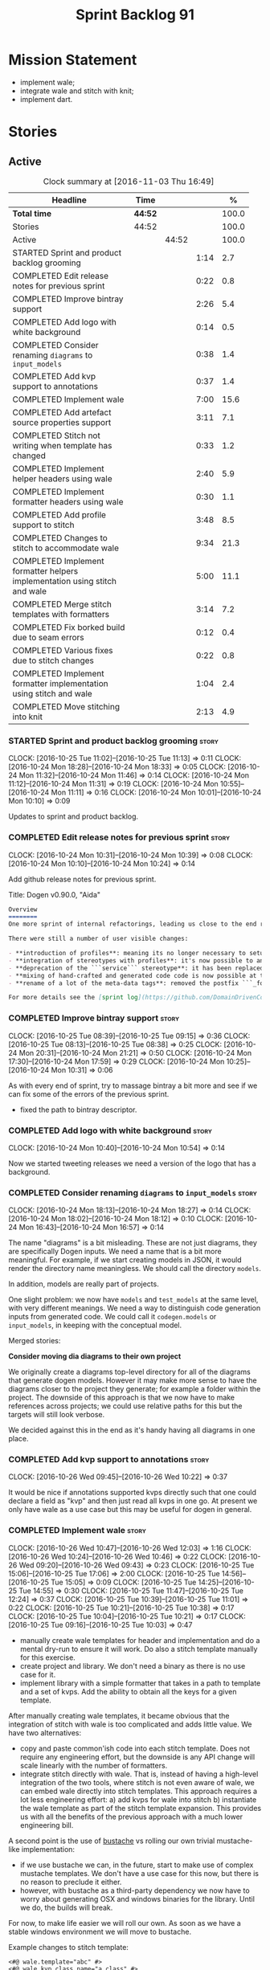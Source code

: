 #+title: Sprint Backlog 91
#+options: date:nil toc:nil author:nil num:nil
#+todo: STARTED | COMPLETED CANCELLED POSTPONED
#+tags: { story(s) epic(e) }

* Mission Statement

- implement wale;
- integrate wale and stitch with knit;
- implement dart.

* Stories

** Active

#+begin: clocktable :maxlevel 3 :scope subtree :indent nil :emphasize nil :scope file :narrow 75 :formula %
#+CAPTION: Clock summary at [2016-11-03 Thu 16:49]
| <75>                                                                        |         |       |      |       |
| Headline                                                                    | Time    |       |      |     % |
|-----------------------------------------------------------------------------+---------+-------+------+-------|
| *Total time*                                                                | *44:52* |       |      | 100.0 |
|-----------------------------------------------------------------------------+---------+-------+------+-------|
| Stories                                                                     | 44:52   |       |      | 100.0 |
| Active                                                                      |         | 44:52 |      | 100.0 |
| STARTED Sprint and product backlog grooming                                 |         |       | 1:14 |   2.7 |
| COMPLETED Edit release notes for previous sprint                            |         |       | 0:22 |   0.8 |
| COMPLETED Improve bintray support                                           |         |       | 2:26 |   5.4 |
| COMPLETED Add logo with white background                                    |         |       | 0:14 |   0.5 |
| COMPLETED Consider renaming =diagrams= to =input_models=                    |         |       | 0:38 |   1.4 |
| COMPLETED Add kvp support to annotations                                    |         |       | 0:37 |   1.4 |
| COMPLETED Implement wale                                                    |         |       | 7:00 |  15.6 |
| COMPLETED Add artefact source properties support                            |         |       | 3:11 |   7.1 |
| COMPLETED Stitch not writing when template has changed                      |         |       | 0:33 |   1.2 |
| COMPLETED Implement helper headers using wale                               |         |       | 2:40 |   5.9 |
| COMPLETED Implement formatter headers using wale                            |         |       | 0:30 |   1.1 |
| COMPLETED Add profile support to stitch                                     |         |       | 3:48 |   8.5 |
| COMPLETED Changes to stitch to accommodate wale                             |         |       | 9:34 |  21.3 |
| COMPLETED Implement formatter helpers implementation using stitch and wale  |         |       | 5:00 |  11.1 |
| COMPLETED Merge stitch templates with formatters                            |         |       | 3:14 |   7.2 |
| COMPLETED Fix borked build due to seam errors                               |         |       | 0:12 |   0.4 |
| COMPLETED Various fixes due to stitch changes                               |         |       | 0:22 |   0.8 |
| COMPLETED Implement formatter implementation using stitch and wale          |         |       | 1:04 |   2.4 |
| COMPLETED Move stitching into knit                                          |         |       | 2:13 |   4.9 |
#+TBLFM: $5='(org-clock-time% @3$2 $2..$4);%.1f
#+end:

*** STARTED Sprint and product backlog grooming                       :story:
    CLOCK: [2016-10-25 Tue 11:02]--[2016-10-25 Tue 11:13] =>  0:11
    CLOCK: [2016-10-24 Mon 18:28]--[2016-10-24 Mon 18:33] =>  0:05
    CLOCK: [2016-10-24 Mon 11:32]--[2016-10-24 Mon 11:46] =>  0:14
    CLOCK: [2016-10-24 Mon 11:12]--[2016-10-24 Mon 11:31] =>  0:19
    CLOCK: [2016-10-24 Mon 10:55]--[2016-10-24 Mon 11:11] =>  0:16
    CLOCK: [2016-10-24 Mon 10:01]--[2016-10-24 Mon 10:10] =>  0:09

Updates to sprint and product backlog.

*** COMPLETED Edit release notes for previous sprint                  :story:
    CLOSED: [2016-10-24 Mon 10:24]
    CLOCK: [2016-10-24 Mon 10:31]--[2016-10-24 Mon 10:39] =>  0:08
    CLOCK: [2016-10-24 Mon 10:10]--[2016-10-24 Mon 10:24] =>  0:14

Add github release notes for previous sprint.

Title: Dogen v0.90.0, "Aida"

#+begin_src markdown
Overview
========
One more sprint of internal refactorings, leading us close to the end result. The focus continued on the ```quilt.cpp``` model.

There were still a number of user visible changes:

- **introduction of profiles**: meaning its no longer necessary to setup each facet's configuration on each diagram; users can create or reuse profiles.
- **integration of stereotypes with profiles**: it's now possible to annotate a type with a stereotype and, if a profile with the same name exists, dogen will apply the profile to the type.
- **deprecation of the ```service``` stereotype**: it has been replaced by ```handcrafted```. With this change we now generate class skeletons for hand-crafted code.
- **mixing of hand-crafted and generated code code is now possible at the element level**: if a hand-crafted type declares a number of attributes and marks the IO facet as overwrittable, dogen will generate IO support (and serialisation and so forth) for this element.
- **rename of a lot of the meta-data tags**: removed the postfix ```_formatter```.

For more details see the [sprint log](https://github.com/DomainDrivenConsulting/dogen/blob/master/doc/agile/sprint_backlog_90.org).
#+end_src

*** COMPLETED Improve bintray support                                 :story:
    CLOSED: [2016-10-24 Mon 10:31]
    CLOCK: [2016-10-25 Tue 08:39]--[2016-10-25 Tue 09:15] =>  0:36
    CLOCK: [2016-10-25 Tue 08:13]--[2016-10-25 Tue 08:38] =>  0:25
    CLOCK: [2016-10-24 Mon 20:31]--[2016-10-24 Mon 21:21] =>  0:50
    CLOCK: [2016-10-24 Mon 17:30]--[2016-10-24 Mon 17:59] =>  0:29
    CLOCK: [2016-10-24 Mon 10:25]--[2016-10-24 Mon 10:31] =>  0:06

As with every end of sprint, try to massage bintray a bit more and see
if we can fix some of the errors of the previous sprint.

- fixed the path to bintray descriptor.

*** COMPLETED Add logo with white background                          :story:
    CLOSED: [2016-10-24 Mon 10:54]
    CLOCK: [2016-10-24 Mon 10:40]--[2016-10-24 Mon 10:54] =>  0:14

Now we started tweeting releases we need a version of the logo that
has a background.

*** COMPLETED Consider renaming =diagrams= to =input_models=          :story:
    CLOSED: [2016-10-24 Mon 18:12]
    CLOCK: [2016-10-24 Mon 18:13]--[2016-10-24 Mon 18:27] =>  0:14
    CLOCK: [2016-10-24 Mon 18:02]--[2016-10-24 Mon 18:12] =>  0:10
    CLOCK: [2016-10-24 Mon 16:43]--[2016-10-24 Mon 16:57] =>  0:14

The name "diagrams" is a bit misleading. These are not just diagrams,
they are specifically Dogen inputs. We need a name that is a bit more
meaningful. For example, if we start creating models in JSON, it would
render the directory name meaningless. We should call the directory
=models=.

In addition, models are really part of projects.

One slight problem: we now have =models= and =test_models= at the same
level, with very different meanings. We need a way to distinguish code
generation inputs from generated code. We could call it
=codegen.models= or =input_models=, in keeping with the conceptual
model.

Merged stories:

*Consider moving dia diagrams to their own project*

We originally create a diagrams top-level directory for all of the
diagrams that generate dogen models. However it may make more sense to
have the diagrams closer to the project they generate; for example a
folder within the project. The downside of this approach is that we
now have to make references across projects; we could use relative
paths for this but the targets will still look verbose.

We decided against this in the end as it's handy having all diagrams
in one place.

*** COMPLETED Add kvp support to annotations                          :story:
    CLOSED: [2016-10-26 Wed 10:23]
    CLOCK: [2016-10-26 Wed 09:45]--[2016-10-26 Wed 10:22] =>  0:37

It would be nice if annotations supported kvps directly such that one
could declare a field as "kvp" and then just read all kvps in one
go. At present we only have wale as a use case but this may be useful
for dogen in general.

*** COMPLETED Implement wale                                          :story:
    CLOSED: [2016-10-26 Wed 12:03]
    CLOCK: [2016-10-26 Wed 10:47]--[2016-10-26 Wed 12:03] =>  1:16
    CLOCK: [2016-10-26 Wed 10:24]--[2016-10-26 Wed 10:46] =>  0:22
    CLOCK: [2016-10-26 Wed 09:20]--[2016-10-26 Wed 09:43] =>  0:23
    CLOCK: [2016-10-25 Tue 15:06]--[2016-10-25 Tue 17:06] =>  2:00
    CLOCK: [2016-10-25 Tue 14:56]--[2016-10-25 Tue 15:05] =>  0:09
    CLOCK: [2016-10-25 Tue 14:25]--[2016-10-25 Tue 14:55] =>  0:30
    CLOCK: [2016-10-25 Tue 11:47]--[2016-10-25 Tue 12:24] =>  0:37
    CLOCK: [2016-10-25 Tue 10:39]--[2016-10-25 Tue 11:01] =>  0:22
    CLOCK: [2016-10-25 Tue 10:21]--[2016-10-25 Tue 10:38] =>  0:17
    CLOCK: [2016-10-25 Tue 10:04]--[2016-10-25 Tue 10:21] =>  0:17
    CLOCK: [2016-10-25 Tue 09:16]--[2016-10-25 Tue 10:03] =>  0:47

- manually create wale templates for header and implementation and do
  a mental dry-run to ensure it will work. Do also a stitch template
  manually for this exercise.
- create project and library. We don't need a binary as there is no
  use case for it.
- implement library with a simple formatter that takes in a path to
  template and a set of kvps. Add the ability to obtain all the keys
  for a given template.

After manually creating wale templates, it became obvious that the
integration of stitch with wale is too complicated and adds little
value. We have two alternatives:

- copy and paste common'ish code into each stitch template. Does not
  require any engineering effort, but the downside is any API change
  will scale linearly with the number of formatters.
- integrate stitch directly with wale. That is, instead of having a
  high-level integration of the two tools, where stitch is not even
  aware of wale, we can embed wale directly into stitch
  templates. This approach requires a lot less engineering effort: a)
  add kvps for wale into stitch b) instantiate the wale template as
  part of the stitch template expansion. This provides us with all the
  benefits of the previous approach with a much lower engineering
  bill.

A second point is the use of [[https://github.com/DomainDrivenConsulting/bustache][bustache]] vs rolling our own trivial
mustache-like implementation:

- if we use bustache we can, in the future, start to make use of
  complex mustache templates. We don't have a use case for this now,
  but there is no reason to preclude it either.
- however, with bustache as a third-party dependency we now have to
  worry about generating OSX and windows binaries for the
  library. Until we do, the builds will break.

For now, to make life easier we will roll our own. As soon as we have
a stable windows environment we will move to bustache.

Example changes to stitch template:

: <#@ wale.template="abc" #>
: <#@ wale.kvp.class_name="a class" #>
: <#% $(stitch.wale.template_instantiation_result) #>

- add a trivial validator to ensure templates are syntactically
  correct.
- add a check to make sure all keys required by the template have been
  supplied and all keys supplied by the user have been used.

*** COMPLETED Add artefact source properties support                  :story:
    CLOSED: [2016-10-27 Thu 16:01]
    CLOCK: [2016-10-27 Thu 15:46]--[2016-10-27 Thu 16:00] =>  0:14
    CLOCK: [2016-10-27 Thu 14:40]--[2016-10-27 Thu 15:45] =>  1:05
    CLOCK: [2016-10-27 Thu 11:31]--[2016-10-27 Thu 12:14] =>  0:43
    CLOCK: [2016-10-27 Thu 08:56]--[2016-10-27 Thu 08:58] =>  0:02
    CLOCK: [2016-10-27 Thu 07:40]--[2016-10-27 Thu 07:54] =>  0:14
    CLOCK: [2016-10-26 Wed 22:45]--[2016-10-26 Wed 22:55] =>  0:10
    CLOCK: [2016-10-26 Wed 22:01]--[2016-10-26 Wed 22:44] =>  0:43

- add properties to artefact properties, with enumeration for source:
  stock formatter (current), wale formatter, stitch formatter. Other
  possible types: null formatter, copy formatter.
- add new expander.
- hook it in with formattables workflow.

Examples:

: quilt.cpp.serialization.class_header.formatting_style=stock
: quilt.cpp.serialization.class_header.formatting_input=a/b/c.wale

*** COMPLETED Stitch not writing when template has changed            :story:
    CLOSED: [2016-10-31 Mon 12:05]
    CLOCK: [2016-10-31 Mon 11:56]--[2016-10-31 Mon 12:05] =>  0:09
    CLOCK: [2016-10-31 Mon 11:31]--[2016-10-31 Mon 11:55] =>  0:24

It seems we can change a text template but not get stitch to update
the cpp file. We must have made a mistake on the binary diffing of the
files.

It seems this is related to the overwrite changes. We did not set the
overwrite flag to true within stitch, so its (probably) defaulting to
false; and since we are now honouring the flag, we don't
write. Default it to true.

This also highlights how badly named this flag is, since it now
appears we are forcing an overwrite even when there are no differences
even though this is not what the flag means at all.

*** COMPLETED Implement helper headers using wale                     :story:
    CLOSED: [2016-10-31 Mon 13:03]
    CLOCK: [2016-10-31 Mon 14:07]--[2016-10-31 Mon 14:14] =>  0:07
    CLOCK: [2016-10-31 Mon 12:43]--[2016-10-31 Mon 13:03] =>  0:20
    CLOCK: [2016-10-31 Mon 12:39]--[2016-10-31 Mon 12:43] =>  0:04
    CLOCK: [2016-10-31 Mon 12:29]--[2016-10-31 Mon 12:39] =>  0:10
    CLOCK: [2016-10-31 Mon 12:13]--[2016-10-31 Mon 12:28] =>  0:15
    CLOCK: [2016-10-31 Mon 12:06]--[2016-10-31 Mon 12:12] =>  0:06
    CLOCK: [2016-10-31 Mon 10:45]--[2016-10-31 Mon 11:30] =>  0:45
    CLOCK: [2016-10-27 Thu 16:01]--[2016-10-27 Thu 16:54] =>  0:53

Tasks:

- add profile for formatter helpers.
- add classes for all helpers.

*** COMPLETED Implement formatter headers using wale                  :story:
    CLOSED: [2016-10-31 Mon 14:06]
    CLOCK: [2016-10-31 Mon 22:33]--[2016-10-31 Mon 22:35] =>  0:02
    CLOCK: [2016-10-31 Mon 13:38]--[2016-10-31 Mon 14:06] =>  0:28

Tasks:

- add profile for formatters and update diagram to use it.

*** COMPLETED Add profile support to stitch                           :story:
    CLOSED: [2016-10-31 Mon 22:32]
    CLOCK: [2016-10-31 Mon 22:26]--[2016-10-31 Mon 22:39] =>  0:13
    CLOCK: [2016-10-31 Mon 22:24]--[2016-10-31 Mon 22:25] =>  0:01
    CLOCK: [2016-10-31 Mon 22:22]--[2016-10-31 Mon 22:23] =>  0:01
    CLOCK: [2016-10-31 Mon 22:16]--[2016-10-31 Mon 22:21] =>  0:05
    CLOCK: [2016-10-31 Mon 21:54]--[2016-10-31 Mon 22:15] =>  0:21
    CLOCK: [2016-10-31 Mon 19:30]--[2016-10-31 Mon 21:53] =>  2:23
    CLOCK: [2016-10-31 Mon 15:34]--[2016-10-31 Mon 15:55] =>  0:21
    CLOCK: [2016-10-31 Mon 15:24]--[2016-10-31 Mon 15:33] =>  0:09
    CLOCK: [2016-10-31 Mon 15:09]--[2016-10-31 Mon 15:23] =>  0:14

When we implemented profiles we didn't add them to stitch. Add them
and remove all duplication from stitch templates.

*** COMPLETED Changes to stitch to accommodate wale                   :story:
    CLOSED: [2016-11-02 Wed 11:32]
    CLOCK: [2016-11-02 Wed 10:54]--[2016-11-02 Wed 11:32] =>  0:38
    CLOCK: [2016-11-02 Wed 10:18]--[2016-11-02 Wed 10:53] =>  0:35
    CLOCK: [2016-11-02 Wed 09:35]--[2016-11-02 Wed 10:17] =>  0:42
    CLOCK: [2016-11-01 Tue 19:43]--[2016-11-01 Tue 20:25] =>  0:42
    CLOCK: [2016-11-01 Tue 19:09]--[2016-11-01 Tue 19:42] =>  0:33
    CLOCK: [2016-11-01 Tue 16:00]--[2016-11-01 Tue 18:04] =>  2:04
    CLOCK: [2016-11-01 Tue 15:41]--[2016-11-01 Tue 15:59] =>  0:18
    CLOCK: [2016-11-01 Tue 14:02]--[2016-11-01 Tue 14:39] =>  0:37
    CLOCK: [2016-11-01 Tue 12:11]--[2016-11-01 Tue 12:29] =>  0:18
    CLOCK: [2016-11-01 Tue 11:42]--[2016-11-01 Tue 12:10] =>  0:28
    CLOCK: [2016-11-01 Tue 09:40]--[2016-11-01 Tue 11:28] =>  1:48
    CLOCK: [2016-10-31 Mon 22:40]--[2016-10-31 Mon 22:59] =>  0:19
    CLOCK: [2016-10-25 Tue 11:14]--[2016-10-25 Tue 11:46] =>  0:32
Tasks:

- add a prefix of =stitch= to stitch's fields.
- add a method to the workflow that takes in an annotation; we then
  merge this annotation with the template's annotation. Remaining
  workflow is the same.
- add a new block type of variable expansion or internal variable
  expansion (tbd). Content is the the variable name. Variable must be
  defined internally or we error. On template formatting we do a
  look-up for the variable name and replace it.

: <#= $(stitch.wale.template_instantiation_result) #>

- we need to create a map of string to string at the template level
  called =variables=. When formatting we simply look-up the variable
  name in the container. With wale, we just need an additional
  processing step that takes in the annotation and runs it through the
  wale workflow. If we return a non-empty string, we add it to the
  variables map.
- stitch at present assumes the generated file will have a postfix of
  =_stitch.cpp= or =_stitch.hpp=. Its not clear where the extension is
  sourced from. In the new world we need the file names to be just
  =.cpp= or =.hpp=. In practice we do not generate header files so we
  can keep the current logic in determining the extension.
- we need to split the "directory use case" from the "file use
  case". At present there is only one way of using stitch: you point
  it to a directory and it processes all templates found. In the new
  integrated world, we want to process a single template at a
  time. Names: directory workflow and file workflow?

Tasks:

- split out the processing of a single template into its own class,
  returning an artefact. Add merging of annotations. Implement main
  stitch workflow in terms of this new class.
- change quilt.cpp's stitch formatter to receive all of the parameters
  required by this new class. Move its instantiation to where all the
  parameters are (probably main workflow). Supply formatter to
  formatter's workflow.
- add a method in wale to check if annotations provide wale
  fields. Add a method in stitch new class to check if wale fields are
  present, and if so, execute it. Add a map of string to string in
  text template. Add an entry for wale's output:
  =stitch.wale.template_instantiation_result=.

Notes:

- Tried to piggy-back variable expansion on expression blocks but this
  won't work: expression blocks are always "streamed" whereas this is
  not what we want for wale templates - these should behave more like
  standard control blocks. It would be nice to support variables in
  expression blocks, but we don't have a use case for that. This means
  we have no option but to introduce another type of block. We do not
  need to support mixed content.

: <#$ stitch.wale.template_instantiation_result #>
: <#@ stitch.wale.template=artefact_formatter_implementation.wale #>

- we should create a resolver which latches onto a text template and
  is then able to resolve variable blocks by content. This is then
  used internally by the formatter. We did consider replacing the
  blocks with the expanded values but that would break the conceptual
  model because we would end up with "lines" that had more than one
  line worth of content.

- stitch wale formatter seems to work as expected. Added:

: #DOGEN quilt.cpp.types.class_implementation.formatting_style=stitch_wale

*** COMPLETED Implement formatter helpers implementation using stitch and wale :story:
    CLOSED: [2016-11-02 Wed 21:25]
    CLOCK: [2016-11-02 Wed 21:13]--[2016-11-02 Wed 21:24] =>  0:11
    CLOCK: [2016-11-02 Wed 21:10]--[2016-11-02 Wed 21:12] =>  0:02
    CLOCK: [2016-11-02 Wed 21:01]--[2016-11-02 Wed 21:09] =>  0:08
    CLOCK: [2016-11-02 Wed 20:55]--[2016-11-02 Wed 21:00] =>  0:05
    CLOCK: [2016-11-02 Wed 20:35]--[2016-11-02 Wed 20:54] =>  0:19
    CLOCK: [2016-11-02 Wed 17:23]--[2016-11-02 Wed 17:59] =>  0:36
    CLOCK: [2016-11-02 Wed 16:21]--[2016-11-02 Wed 17:22] =>  1:01
    CLOCK: [2016-11-02 Wed 14:07]--[2016-11-02 Wed 14:55] =>  0:48
    CLOCK: [2016-11-02 Wed 13:45]--[2016-11-02 Wed 14:07] =>  0:22
    CLOCK: [2016-11-02 Wed 12:45]--[2016-11-02 Wed 13:44] =>  0:59
    CLOCK: [2016-11-02 Wed 11:32]--[2016-11-02 Wed 12:01] =>  0:29

Now we have all the pieces in place, we need to start updating the
templates one by one to use stitch and wale

: #DOGEN quilt.cpp.types.class_implementation.formatting_style=stitch_wale

*** COMPLETED Merge stitch templates with formatters                  :story:
    CLOSED: [2016-11-03 Thu 00:14]
    CLOCK: [2016-11-03 Thu 00:24]--[2016-11-03 Thu 00:45] =>  0:21
    CLOCK: [2016-11-03 Thu 00:15]--[2016-11-03 Thu 00:23] =>  0:08
    CLOCK: [2016-11-03 Thu 00:00]--[2016-11-03 Thu 00:14] =>  0:14
    CLOCK: [2016-11-02 Wed 23:29]--[2016-11-02 Wed 23:59] =>  0:30
    CLOCK: [2016-11-02 Wed 23:08]--[2016-11-02 Wed 23:29] =>  0:21
    CLOCK: [2016-11-02 Wed 22:50]--[2016-11-02 Wed 23:08] =>  0:18
    CLOCK: [2016-11-02 Wed 22:34]--[2016-11-02 Wed 22:49] =>  0:15
    CLOCK: [2016-11-02 Wed 21:26]--[2016-11-02 Wed 22:33] =>  1:07

As a first step of the wale/stitch transition, we need to merge the
stitch template with the formatter.

*** COMPLETED Fix borked build due to seam errors                     :story:
    CLOSED: [2016-11-03 Thu 09:22]
    CLOCK: [2016-11-03 Thu 09:10]--[2016-11-03 Thu 09:22] =>  0:12

When we changed the stitch postfix we borked the seam tests. We didn't
notice it locally due to the usual caching of test data.

*** COMPLETED Various fixes due to stitch changes                     :story:
    CLOSED: [2016-11-03 Thu 09:45]
    CLOCK: [2016-11-03 Thu 09:23]--[2016-11-03 Thu 09:45] =>  0:22

- we are deleting all helpers. This is because of the helper formatter
  configuration.
- fix issues with inserter helper: we skipped the inserter helper as
  part of the clean up on stitch. However, it is borked now.

*** COMPLETED Implement formatter implementation using stitch and wale :story:
    CLOSED: [2016-11-03 Thu 11:11]
    CLOCK: [2016-11-03 Thu 11:07]--[2016-11-03 Thu 11:11] =>  0:04
    CLOCK: [2016-11-03 Thu 11:01]--[2016-11-03 Thu 11:06] =>  0:05
    CLOCK: [2016-11-03 Thu 10:53]--[2016-11-03 Thu 11:00] =>  0:07
    CLOCK: [2016-11-03 Thu 10:48]--[2016-11-03 Thu 10:52] =>  0:04
    CLOCK: [2016-11-03 Thu 10:43]--[2016-11-03 Thu 10:47] =>  0:04
    CLOCK: [2016-11-03 Thu 10:38]--[2016-11-03 Thu 10:42] =>  0:04
    CLOCK: [2016-11-03 Thu 10:01]--[2016-11-03 Thu 10:37] =>  0:36

Now the templates have been merged we can start to look into using
wale.

*** COMPLETED Move stitching into knit                                :story:
    CLOSED: [2016-11-03 Thu 16:49]
    CLOCK: [2016-11-03 Thu 16:10]--[2016-11-03 Thu 16:44] =>  0:34
    CLOCK: [2016-11-03 Thu 14:50]--[2016-11-03 Thu 14:58] =>  0:08
    CLOCK: [2016-11-03 Thu 14:01]--[2016-11-03 Thu 14:49] =>  0:48
    CLOCK: [2016-11-03 Thu 11:12]--[2016-11-03 Thu 11:55] =>  0:43

The idea of internal and external kvps doesn't actually make a lot of
sense. The problem is that we forgot about the levels of formatter
indirection: when we are code generating the =class_header_formatter=,
we use the =class_implementation_formatter=. To recap:

- we instantiate a yarn model into memory. The formatter is a
  =yarn::object=. This means a =enum_header_formatter= is represented
  by a =yarn::object=.
- we then look at a particular facet of that element, say its
  implementation in types. For this we will use the stock
  =class_implementation_formatter=.
- however, we can override this and use the =stitch_formatter=. The
  stitch formatter will have an associated template, which is "yarn
  type dependent". In this case, =enum_header_formatter.stitch=.
- this template makes use of wale and needs the kvps. However, from a
  knit perspective the yarn element is a =yarn::object= rather than a
  =yarn::enumeration=.

Thus it is not possible to automatically derive all kvps from the
meta-model. We should just remove the concept of external kvps and
rely on internal kvps only. To be clear, this only applies to stitch
(there are only one set of kvps at the wale level).

In terms of profiles: we can't have a single profile for say artefact
formatters because we now have four different wale templates:

: find . -iname '*.stitch' -exec grep "stitch.wale.template=" {} \; | sort | uniq
: <#@ stitch.wale.template=artefact_formatter_implementation.wale #>
: <#@ stitch.wale.template=artefact_formatter_implementation_header.wale #>
: <#@ stitch.wale.template=helper_formatter_implementation.wale #>
: <#@ stitch.wale.template=helper_formatter_implementation_enabled.wale #>

In order to use a profile we would need four different profiles. Since
its only one field, the work is not worth the effort. In addition, the
remaining kvps also do not lend themselves to easy profiling:

: <#@ stitch.wale.kvp.archetype.simple_name=class_header #>
: <#@ stitch.wale.kvp.class.inclusion_support_type=canonical_support #>
: <#@ stitch.wale.kvp.yarn_element=yarn::object #>
: <#$ stitch.wale.template_instantiation_result #>

We would end up with a large number of profiles (object headers, enum
headers and so forth) and it would become even more confusing.

Tasks:

- remove external kvps.
- setup profiles to use the correct input source with
  overwrite. Diagram should "just work".

: #DOGEN quilt.cpp.types.class_implementation.formatting_style=stitch_wale
: #DOGEN quilt.cpp.types.class_implementation.overwrite=true

*Previous Understanding*

Once all templates have been updated with wale, we need to:

- move wale template name into profile
- setup the dogen knit profiles with the correct input;
- remove kvps from templates: if we make the external kvps take
  priorities, we can then do this one template at a time.
- remove stitch target.

*** Merge properties factory with stitching factory                   :story:

In stitch we still have a few classes that are light on
responsibilities. One case is the stitching properties factory, traits
etc. We should merge all of this into a single class, properties
factory.

*** Add new formatter types                                           :story:

- add new kinds of formatters to process wale templates, etc.
- Each formatter should check for its required data. They can be
  mainly stubs for now.
- change the formatters workflow to dispatch to the correct formatter
  type.
- implement the new formatters by calling stitch and wale as required.
- for stitch formatter, inject the stitch template into the
  housekeeping files so we don't delete it.

*** Integration of stitch and dogen                                   :story:

Tasks:

- create wale templates for formatter header and implementation;
- go through all formatters and: a) update the stitch template with
  the code from implementation, adding regions b) change the source
  type to wale and stitch and deal with the fallout.
- when all formatters are done, remove regexes for stitch templates.

*Previous Understanding*

Now that we have implemented stitch and proved it works (more or
less), we need to think how we can make using stitch from dogen
easier. At present there is not integration at all:

- users need to create regexes to ensure dogen does not trample on
  stitch files:

:    --ignore-files-matching-regex .*stitch
:    --ignore-files-matching-regex .*_stitch.hpp
:    --ignore-files-matching-regex .*_stitch.cpp

- users need to manually create a header file for each stitch
  template.
- users need to create stitch targets and run them to ensure the
  templates have been expanded. This means its possible to get dogen
  and stitch out of sync (but for now not a big problem).

In the ideal world, when we knit a model it would be nice if it could
also stitch as required. This could be achieved as follows:

- Create a meta-data tag that tells dogen a type has an associated
  stitch template with it.
- Create =cpp= types that represent the stitch header and
  implementation.
- Transformer needs to look for the meta-data tag and instantiate the
  =cpp= types.
- Create a =cpp= formatter for the header, as per regular
  formatters. The slight challenge here is that the formatter needs to
  be instantiable across facets, which we do not support at the
  moment.
- Create a cpp formatter for the implementation which instantiates
  stitch with the template and uses it to create a file. Same
  challenge as with the header.

Random notes:

- change artefact to have named regions; by default there is only one
  region, with a name like "global". This is the output of a stock
  formatter. Regions are stored in a vector and have name and
  content.
- in default stitch, the named regions are: 1) boilerplate preamble 2)
  body. We will then introduce other named regions: inclusion function,
  formatting function.
- the wale and stitch artefact formatter will use the named regions as
  inputs to the wale kvps.

*Previous Understanding*

- stitch can still be integrated with dogen. We could use meta-data to
  link a formatter (well, any class that needs stitch really, but at
  present just a formatter) with a stitch template. For example, a
  =class_header_formatter= could have a "is stitchable" flag set to
  on. This would then mean that dogen would look for a
  =class_header_formatter.stitch= file in the same directory as the
  CPP file. It would then use that to create a
  =class_header_formatter_stitch.cpp= file. It would also
  ignore/generate a =class_header_formatter_stitch.hpp= file and
  automatically add it to the inclusion dependencies of
  =class_header_formatter.cpp=. These are injected into stitch as we
  instantiate the template since stitch supports meta-data (we do need
  a way to inject the meta-data from dogen into the meta-data in the
  template; perhaps a kvp container passed in to the stitch workflow
  which could then be handed over to the parser). All these files are
  automatically added to the list of "exceptions" for housekeeping so
  that they do not get deleted. However, stitch would not know
  anything at all about any of this; this is all knitter's
  functionality. The problem is at present we haven't got a good place
  to perform the stitching as part of knitter's workflows. Perhaps as
  part of the expansion, we could set a number of stitch fields which
  would then be picked up by some knit-specific workflow classes.

*** Rename project directory path                                     :story:

The C++ options have an attribute called
=project_directory_path=. This is a bit misleading; it is actually the
top-level directory that will contain the project directory. In
addition, this is not really C++ specific at all; it would apply to
any kernel and sub-kernel. We should rename it and move it to output
options.

*** Add log-level to command line                                     :story:

We are now increasingly logging at trace levels. We need to allow
users to supply a more fine-grained log configuration. This could be
done by simply allowing users to set the log level via a command-line
flag: =log_level=. It would replace verbose.

*** Generate formatter interfaces                                      :epic:

We should create another template language, in addition to stitch:
"wale". Wale is a very simple language that has templates that just do
token replacement. The tokens must have a special format:
={{{TOKEN}}}=. We receive a map of keys to values and do a blind
replacement to the keys on the wale document.

This links to stitch as follows:

- create a single file implementation of a formatter. It will
  implement both the provider interface and the appropriate formatter
  interface. It will call the stitch method to start off with. There
  are no headers, just cpp. It does the formatter registration.
- add support in stitch for "named sections": its possible to start a
  section and assign it a name. A stitch template will have two
  sections: inclusion provision and formatting.
- add support in stitch for "wale variables". These are just kvp's
  defined at the top:

: <#@ wale.variable="formatter_name=abcd" #>

  wale variables and sections are converted into a kvp container for
  wale input. Examples: facet, formatter name, etc.
- convert the formatter code into a wale template, adding wale
  variables as required.
- update stitch to detect wale usage and to call wale in those
  cases. This could be done by supplying a wale template:

: <#@ wale.template="abcd.wale" #>

- note that wale could be useful outside of stitch, for example for
  dart: we could wale-lise utility and then instantiate it for a given
  project.

*Previous Understanding*

It should be possible to generate some trivial types such as formatter
interfaces, formatter container, registrar and so on. For this we
need:

- a mustache type template;
- a set of fields from yarn types to be exposed to mustache;
- a list of types to iterate through.

Once we got this we could instantiate the templates. To integrate this
with knit we would need some way of specifying which types the
iteration would be over. We could mark a specific type with a given
stereotype, and then supply say the base class ("all leaf descendants
of xyz"). Dogen would then locate the descendants and for each call
the template.

For registrar and container its a bit trickier because we want a
collection of types in one go.

We also need a way to keep these templates away from the main (user
visible) code, since they are useful only for dogen.

See also [[https://github.com/cierelabs/boostache/tree/develop][boostache]].

Notes:

- we will need some "special" tags for copyright, includes
  etc. Includes will be particularly special because we need to
  augment the include list with additional includes. However, we may
  not even need to be aware of this.

*Stitch meta-templates*

*Note*: re-read story [[https://github.com/DomainDrivenConsulting/dogen/blob/master/doc/agile/sprint_backlog_64.org#code-generating-formatters-as-text-templates][Code-generating formatters as text templates]] as
some of these ideas were already there. Also: see [[https://github.com/no1msd/mstch][mstch]].

In the quest for defining a single stitch template which then becomes
a formatter - without any additional infrastructure required at all -
we hit on an idea: stitch meta-templates. Basically we would have two
different kinds of inputs to stitch: the template itself and the
meta-template. Meta-template is a provisional name. The meta-template
would define the formatter layout:

- class definition, using a stitch variable for the yarn element type
- registration of the formatter
- definition of a method for the includes
- definition of a method for the stitching

These last two would result in the creation of "regions". These
regions must then be "instantiated" in the template. This could easily
be achieved with some kind of new element:

: <#% region "includes">

Or some such stitch construct. All lines after this line are part of
the region "includes" until a new region is defined. The region is
stitched and then transposed to the place in the meta-template where
it was defined, for example:

: int f(int a, int b) {
: <#% region "includes">
: }

Would result in copying across the region into these brackets. This
will make defining multiple functions very easy, without having to
supply command line arguments, etc.

Notes:

- meta-templates are supplied as command line arguments.
- potential extension: =meta.stitch=
- stitch should still work on non-meta-template mode.
- some of these ideas had already been covered on another story but
  can't find it in backlog. It could be part of the original stitch
  epic. We need to revisit it to see if it contains additional
  insights.
- when an error occurs, it would be great if we could pin point the
  error to the template or to the meta-template. This is more of a
  concern when we add clang compilation support.

Further thoughts:

- there are two approaches for this: we could integrate stitch tighter
  with knit and have it return "chunks" of processed code instead of
  files. As per story "Integration of stitch and dogen", dogen would
  then be responsible for writing the header file as per methods
  defined in the class diagram. Each method would be marked as a
  region. Meta-data in the class associates a template with the
  class. Knitter uses stitch to convert the template into regions, and
  then takes these regions and inserts them into a generated
  file. This approach is very clever and requires a lot of machinery.
- the easier approach uses meta-templates. Class diagram associates
  both meta-template and template with class via meta-data. We could
  possibly also have a stitch stereotype to make it clearer. Yarn has
  a stitch class with attributes of these parameters. Dogen
  instantiates stitch (probably within quilt) with the parameters and
  generates the file. Actually we probably can't have this in quilt
  because we still need formatter properties.

*** Supply model references via meta-data rather than command line    :story:

It doesn't make any sense to have model dependencies in the command
line. After all, the model cannot be interpreted without them. A
better way to do this would be to split this functionality into two:

- command line supplies "import directories", that is, directories
  to search when looking for models. By default the system directory
  is already in the path.
- model supplies "import statements". The problem here is that we need
  to also supply the file name of the model. We could perhaps omit the
  extension and then load all files that match (e.g. =.dia=, =.json=,
  etc). If more than one matches we should error. Actually we should
  just supply the full filename, as well as keep the current notation
  for the external project path.

This is also a nice way to avoid loading system models unnecessary;
users still need to declare the models they depend on, regardless if
system or user.

Each model should also supply the external module path as meta-data.

This is particularly painful since cross-model inheritance was
introduced because it means references are now transitive (we need to
know of the references of any model we reference). Once we add them to
the model, we should also load referenced models' references so that
the process is automatic.

In addition to references, we must also be able to supply the external
module path for the target model via the meta-data.

Merged stories

*External module path and references as meta-data*

It actually does not make a lot of sense to allow users to supply
external module paths and references as command line options. This is
because the model will fail to build unless we provide the correct
ones; these are not configurable items in this sense. The project
path, etc are - and so should remain command line options.

We need to move these two into the meta-data. This would also mean we
no longer need to pass in external module paths for references, which
is much cleaner.

*** Create a tool to generate product skeletons                       :story:

Now that dogen is evolving to a MDSD tool, it would be great to be
able to create a complete product skeleton from a tool. This would
entail:

- directory structure. We should document our standard product
  directory structure as part of this exercise. Initial document added
  to manual as "project_structure.org".
- licence: user can choose one.
- copyright: input by user, used in CMakeFiles, etc. added to the
  licence.
- CI support: travis, appveyor
- EDE support:
- CMake support: top-level CMakefiles, CPack. versioning
  templates, valgrind, doxygen. For CTest we should also generate a
  "setup cron" and "setup windows scheduler" scripts. User can just
  run these from the build machine and it will start running CTest.
- conan support: perhaps with just boost for now
- agile with first sprint
- README with emblems.

Name for the tool: dart.

Tool should have different "template sets" so that we could have a
"standard dogen product" but users can come up with other project
structures.

Tool should add FindODB if user wants ODB support. Similar for EOS
when we support it again. We should probably have HTTP links to the
sources of these packages and download them on the fly.

Tool should also create git repo and do first commit (optional).

For extra bonus points, we should create a project in GitHub, Travis
and AppVeyor from dart.

We should also generate a RPM/Deb installation script for at least
boost, doxygen, build essentials, clang.

We should also consider a "refresh" or "force" statement, perhaps on a
file-by-file basis, which would allow one to regenerate all of these
files. This would be useful to pick-up changes in travis files, etc.

One problem with travis files is that each project has its own
dependencies. We should move these over to a shell script and call
these. The script is not generated or perhaps we just generate a
skeleton. This also highlights the issue that we have different kinds
of files:

- files that we generate and expect the user to modify;
- files that we generate but don't expect user modifications;
- files that the user generates.

We need a way to classify these.

Dart should use stitch templates to generate files.

We may need some options such as "generate boost test ctest
integration", etc.

Notes:

- [[https://github.com/elbeno/skeleton][Skeleton]]: project to generate c++ project skeletons.

*** Consider adding =artefact_set= to formatters' model               :story:

We are using collections of artefacts quite a bit, and it makes sense
to create an abstraction for it such as a =artefact_set=. However, for
this to work properly we need to add at least one basic behaviour: the
ability to merge two artefact sets. Or else we will end up having to
unpack the artefacts, then merging them, then creating a new artefact
set.

Problem is, we either create the artefact set as a non-generatable
type - not ideal - or we create it as generatable and need to add this
as a free function. We need to wait until dogen has support for
merging code generation.

*** Consider supplying element configuration as a parameter           :story:

Figure out if element configuration is context or if it is better
expressed as a stand alone formatting parameter.

*** Formatters' repository should be created in quilt                 :story:

At present we are creating the formatters' repository in
=quilt.cpp=. However it will be shared by all backends in the
kernel. Move it up to =quilt= level and supply it as a paramter to the
backends.

*** Initialise formatters in the formatter's translation unit         :story:

At present we are initialising the formatters in each of the facet
initialisers. However, it makes more sense to initialise them on the
translation unit for each formatter. This will also make life easier
when we move to a mustache world where there may not be a formatter
header file at all.

*** Add knobs to control output of constructors and operators         :story:

At present we are outputting all of the default constructors and the
operators in the handcrafted templates. Ideally it should just be the
class name. We need a way of controlling all of the default
constructors and all of the operators in one go so we can set it on
the handcrafted profile.

** Deprecated
*** CANCELLED Add region support to stitch                            :story:
    CLOSED: [2016-10-25 Tue 11:05]

*Rationale*: This requires too much engineering effort. Decided on a
simpler approach.

- extend stitch to allow injecting external kvps such as
  decoration. This can probably be done manually but needs to be
  investigated.
- extend stitch to support named regions; the text template will
  preserve the names after template instantiation.
- note: regions are a property of the artefact. knit will also have to
  support regions. Perhaps we should start having well-defined regions
  such as =decoration.preamble=, =decoration.postamble=, etc.
